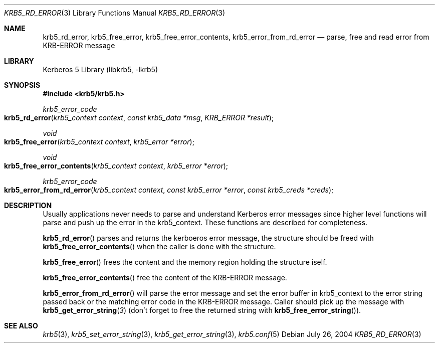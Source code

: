 .\"	krb5_rd_error.3,v 1.1.1.2 2011/04/14 14:09:23 elric Exp
.\"
.\" Copyright (c) 2004 Kungliga Tekniska Högskolan
.\" (Royal Institute of Technology, Stockholm, Sweden).
.\" All rights reserved.
.\"
.\" Redistribution and use in source and binary forms, with or without
.\" modification, are permitted provided that the following conditions
.\" are met:
.\"
.\" 1. Redistributions of source code must retain the above copyright
.\"    notice, this list of conditions and the following disclaimer.
.\"
.\" 2. Redistributions in binary form must reproduce the above copyright
.\"    notice, this list of conditions and the following disclaimer in the
.\"    documentation and/or other materials provided with the distribution.
.\"
.\" 3. Neither the name of the Institute nor the names of its contributors
.\"    may be used to endorse or promote products derived from this software
.\"    without specific prior written permission.
.\"
.\" THIS SOFTWARE IS PROVIDED BY THE INSTITUTE AND CONTRIBUTORS ``AS IS'' AND
.\" ANY EXPRESS OR IMPLIED WARRANTIES, INCLUDING, BUT NOT LIMITED TO, THE
.\" IMPLIED WARRANTIES OF MERCHANTABILITY AND FITNESS FOR A PARTICULAR PURPOSE
.\" ARE DISCLAIMED.  IN NO EVENT SHALL THE INSTITUTE OR CONTRIBUTORS BE LIABLE
.\" FOR ANY DIRECT, INDIRECT, INCIDENTAL, SPECIAL, EXEMPLARY, OR CONSEQUENTIAL
.\" DAMAGES (INCLUDING, BUT NOT LIMITED TO, PROCUREMENT OF SUBSTITUTE GOODS
.\" OR SERVICES; LOSS OF USE, DATA, OR PROFITS; OR BUSINESS INTERRUPTION)
.\" HOWEVER CAUSED AND ON ANY THEORY OF LIABILITY, WHETHER IN CONTRACT, STRICT
.\" LIABILITY, OR TORT (INCLUDING NEGLIGENCE OR OTHERWISE) ARISING IN ANY WAY
.\" OUT OF THE USE OF THIS SOFTWARE, EVEN IF ADVISED OF THE POSSIBILITY OF
.\" SUCH DAMAGE.
.\"
.\" Id
.\"
.Dd July 26, 2004
.Dt KRB5_RD_ERROR 3
.Os
.Sh NAME
.Nm krb5_rd_error ,
.Nm krb5_free_error ,
.Nm krb5_free_error_contents ,
.Nm krb5_error_from_rd_error
.Nd parse, free and read error from KRB-ERROR message
.Sh LIBRARY
Kerberos 5 Library (libkrb5, -lkrb5)
.Sh SYNOPSIS
.In krb5/krb5.h
.Ft krb5_error_code
.Fo krb5_rd_error
.Fa "krb5_context context"
.Fa "const krb5_data *msg"
.Fa "KRB_ERROR *result"
.Fc
.Ft void
.Fo krb5_free_error
.Fa "krb5_context context"
.Fa "krb5_error *error"
.Fc
.Ft void
.Fo krb5_free_error_contents
.Fa "krb5_context context"
.Fa "krb5_error *error"
.Fc
.Ft krb5_error_code
.Fo krb5_error_from_rd_error
.Fa "krb5_context context"
.Fa "const krb5_error *error"
.Fa "const krb5_creds *creds"
.Fc
.Sh DESCRIPTION
Usually applications never needs to parse and understand Kerberos
error messages since higher level functions will parse and push up the
error in the krb5_context.
These functions are described for completeness.
.Pp
.Fn krb5_rd_error
parses and returns the kerboeros error message, the structure should be freed with
.Fn krb5_free_error_contents
when the caller is done with the structure.
.Pp
.Fn krb5_free_error
frees the content and the memory region holding the structure iself.
.Pp
.Fn krb5_free_error_contents
free the content of the KRB-ERROR message.
.Pp
.Fn krb5_error_from_rd_error
will parse the error message and set the error buffer in krb5_context
to the error string passed back or the matching error code in the
KRB-ERROR message.
Caller should pick up the message with
.Fn krb5_get_error_string 3
(don't forget to free the returned string with
.Fn krb5_free_error_string ) .
.Sh SEE ALSO
.Xr krb5 3 ,
.Xr krb5_set_error_string 3 ,
.Xr krb5_get_error_string 3 ,
.Xr krb5.conf 5
